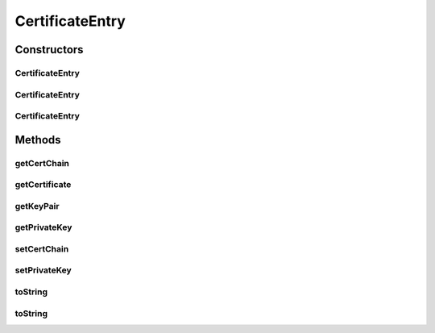 .. java:import:: java.security KeyPair

.. java:import:: java.security PrivateKey

.. java:import:: java.security.cert Certificate

.. java:import:: java.util Optional

CertificateEntry
================

.. java:package:: tigase.cert
   :noindex:

.. java:type:: public class CertificateEntry

   Created: Oct 9, 2010 5:08:30 PM

   :author: \ `Artur Hefczyc <mailto:artur.hefczyc@tigase.org>`_\

Constructors
------------
CertificateEntry
^^^^^^^^^^^^^^^^

.. java:constructor:: public CertificateEntry()
   :outertype: CertificateEntry

CertificateEntry
^^^^^^^^^^^^^^^^

.. java:constructor:: public CertificateEntry(Certificate[] chain, KeyPair keyPair)
   :outertype: CertificateEntry

CertificateEntry
^^^^^^^^^^^^^^^^

.. java:constructor:: public CertificateEntry(Certificate[] chain, PrivateKey privateKey)
   :outertype: CertificateEntry

Methods
-------
getCertChain
^^^^^^^^^^^^

.. java:method:: public Certificate[] getCertChain()
   :outertype: CertificateEntry

getCertificate
^^^^^^^^^^^^^^

.. java:method:: public Optional<Certificate> getCertificate()
   :outertype: CertificateEntry

getKeyPair
^^^^^^^^^^

.. java:method:: public Optional<KeyPair> getKeyPair()
   :outertype: CertificateEntry

getPrivateKey
^^^^^^^^^^^^^

.. java:method:: public PrivateKey getPrivateKey()
   :outertype: CertificateEntry

setCertChain
^^^^^^^^^^^^

.. java:method:: public void setCertChain(Certificate[] chain)
   :outertype: CertificateEntry

setPrivateKey
^^^^^^^^^^^^^

.. java:method:: public void setPrivateKey(PrivateKey privateKey)
   :outertype: CertificateEntry

toString
^^^^^^^^

.. java:method:: @Override public String toString()
   :outertype: CertificateEntry

toString
^^^^^^^^

.. java:method:: public String toString(boolean basic)
   :outertype: CertificateEntry

